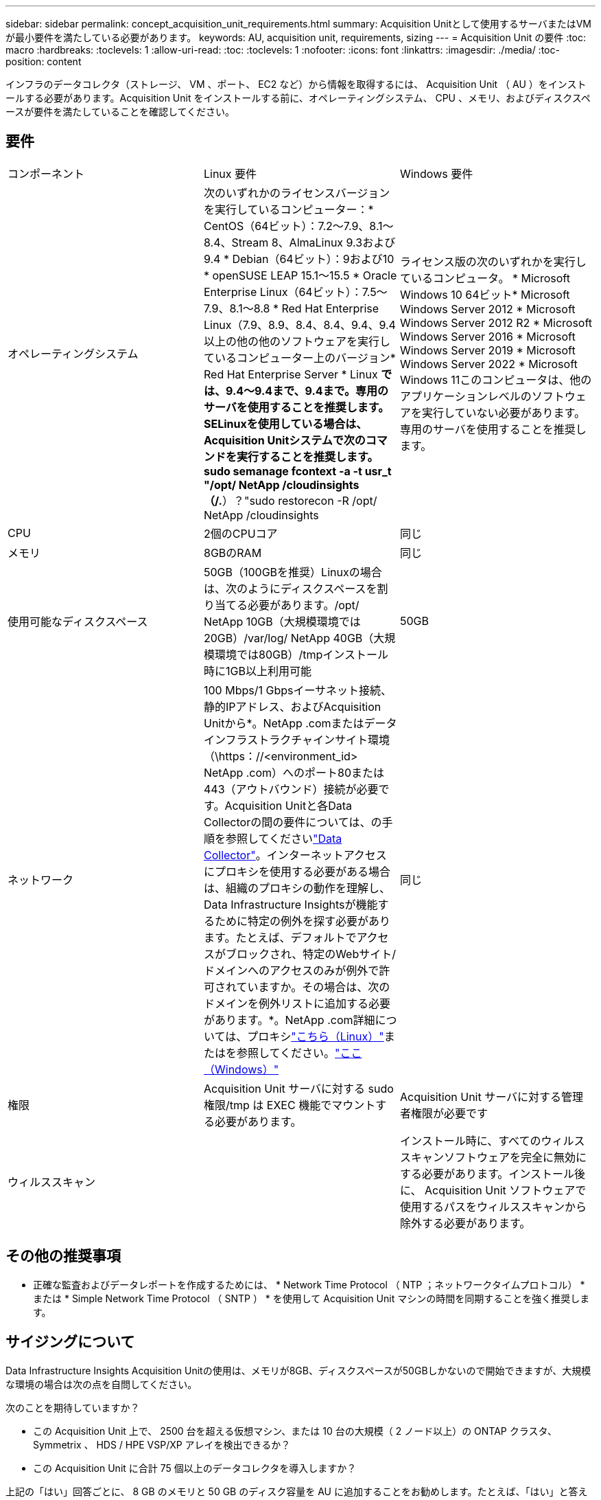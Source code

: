 ---
sidebar: sidebar 
permalink: concept_acquisition_unit_requirements.html 
summary: Acquisition Unitとして使用するサーバまたはVMが最小要件を満たしている必要があります。 
keywords: AU, acquisition unit, requirements, sizing 
---
= Acquisition Unit の要件
:toc: macro
:hardbreaks:
:toclevels: 1
:allow-uri-read: 
:toc: 
:toclevels: 1
:nofooter: 
:icons: font
:linkattrs: 
:imagesdir: ./media/
:toc-position: content


[role="lead"]
インフラのデータコレクタ（ストレージ、 VM 、ポート、 EC2 など）から情報を取得するには、 Acquisition Unit （ AU ）をインストールする必要があります。Acquisition Unit をインストールする前に、オペレーティングシステム、 CPU 、メモリ、およびディスクスペースが要件を満たしていることを確認してください。



== 要件

|===


| コンポーネント | Linux 要件 | Windows 要件 


| オペレーティングシステム | 次のいずれかのライセンスバージョンを実行しているコンピューター：* CentOS（64ビット）：7.2～7.9、8.1～8.4、Stream 8、AlmaLinux 9.3および9.4 * Debian（64ビット）：9および10 * openSUSE LEAP 15.1～15.5 * Oracle Enterprise Linux（64ビット）：7.5～7.9、8.1～8.8 * Red Hat Enterprise Linux（7.9、8.9、8.4、8.4、9.4、9.4以上の他の他のソフトウェアを実行しているコンピューター上のバージョン* Red Hat Enterprise Server * Linux *では、9.4～9.4まで、9.4まで。専用のサーバを使用することを推奨します。SELinuxを使用している場合は、Acquisition Unitシステムで次のコマンドを実行することを推奨します。sudo semanage fcontext -a -t usr_t "/opt/ NetApp /cloudinsights（/.*）？"sudo restorecon -R /opt/ NetApp /cloudinsights | ライセンス版の次のいずれかを実行しているコンピュータ。 * Microsoft Windows 10 64ビット* Microsoft Windows Server 2012 * Microsoft Windows Server 2012 R2 * Microsoft Windows Server 2016 * Microsoft Windows Server 2019 * Microsoft Windows Server 2022 * Microsoft Windows 11このコンピュータは、他のアプリケーションレベルのソフトウェアを実行していない必要があります。専用のサーバを使用することを推奨します。 


| CPU | 2個のCPUコア | 同じ 


| メモリ | 8GBのRAM | 同じ 


| 使用可能なディスクスペース | 50GB（100GBを推奨）Linuxの場合は、次のようにディスクスペースを割り当てる必要があります。/opt/ NetApp 10GB（大規模環境では20GB）/var/log/ NetApp 40GB（大規模環境では80GB）/tmpインストール時に1GB以上利用可能 | 50GB 


| ネットワーク | 100 Mbps/1 Gbpsイーサネット接続、静的IPアドレス、およびAcquisition Unitから*。NetApp .comまたはデータインフラストラクチャインサイト環境（\https：//<environment_id> NetApp .com）へのポート80または443（アウトバウンド）接続が必要です。Acquisition Unitと各Data Collectorの間の要件については、の手順を参照してくださいlink:data_collector_list.html["Data Collector"]。インターネットアクセスにプロキシを使用する必要がある場合は、組織のプロキシの動作を理解し、Data Infrastructure Insightsが機能するために特定の例外を探す必要があります。たとえば、デフォルトでアクセスがブロックされ、特定のWebサイト/ドメインへのアクセスのみが例外で許可されていますか。その場合は、次のドメインを例外リストに追加する必要があります。*。NetApp .com詳細については、プロキシlink:task_troubleshooting_linux_acquisition_unit_problems.html#considerations-about-proxies-and-firewalls["こちら（Linux）"]またはを参照してください。link:task_troubleshooting_windows_acquisition_unit_problems.html#considerations-about-proxies-and-firewalls["ここ（Windows）"] | 同じ 


| 権限 | Acquisition Unit サーバに対する sudo 権限/tmp は EXEC 機能でマウントする必要があります。 | Acquisition Unit サーバに対する管理者権限が必要です 


| ウィルススキャン |  | インストール時に、すべてのウィルススキャンソフトウェアを完全に無効にする必要があります。インストール後に、 Acquisition Unit ソフトウェアで使用するパスをウィルススキャンから除外する必要があります。 
|===


== その他の推奨事項

* 正確な監査およびデータレポートを作成するためには、 * Network Time Protocol （ NTP ；ネットワークタイムプロトコル） * または * Simple Network Time Protocol （ SNTP ） * を使用して Acquisition Unit マシンの時間を同期することを強く推奨します。




== サイジングについて

Data Infrastructure Insights Acquisition Unitの使用は、メモリが8GB、ディスクスペースが50GBしかないので開始できますが、大規模な環境の場合は次の点を自問してください。

次のことを期待していますか？

* この Acquisition Unit 上で、 2500 台を超える仮想マシン、または 10 台の大規模（ 2 ノード以上）の ONTAP クラスタ、 Symmetrix 、 HDS / HPE VSP/XP アレイを検出できるか？
* この Acquisition Unit に合計 75 個以上のデータコレクタを導入しますか？


上記の「はい」回答ごとに、 8 GB のメモリと 50 GB のディスク容量を AU に追加することをお勧めします。たとえば、「はい」と答えた場合、 150GB 以上のディスクスペースを備えた 24GB のメモリシステムを導入する必要があります。Linux の場合、ログの場所に追加するディスクスペース。

サイジングに関するその他の情報については、ネットアップサポートにお問い合わせください。



== Federal Editionの追加要件

* Data Infrastructure Insights Federal EditionクラスタにAcquisition Unitをインストールする場合は、基盤となるオペレーティングシステムに十分なエントロピーがある必要があります。Linuxシステムでは、これは通常、_rng-tools_をインストールするか、ハードウェア乱数生成（RNG）を使用して行われます。Acquisition Unitマシンでこの要件が満たされていることを確認するのは、お客様の責任です。

